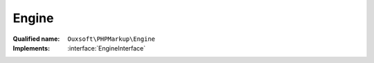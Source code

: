 Engine
======

:Qualified name: ``Ouxsoft\PHPMarkup\Engine``
:Implements: :interface:`EngineInterface`

.. php:class:: Engine

  .. php:method:: public __construct (DocumentInterface`  $document, ElementPoolInterface`  $element_pool, ConfigurationInterface`  $config)

    EngineInterface constructor.

    :param DocumentInterface`  $document:
    :param ElementPoolInterface`  $element_pool:
    :param ConfigurationInterface`  $config:

  .. php:method:: public __toString () -> string

    Returns DomDocument property as HTML5

    :returns: string -- 

  .. php:method:: public callRoutine (array $routine) -> bool

    :param array $routine:
    :returns: bool -- 

  .. php:method:: public getArgsByElementId (string $element_id) -> ArgumentArray

    Get an elements child args by unique element id

    :param string $element_id:
    :returns: :class:`ArgumentArray` -- 

  .. php:method:: public getDomElementByPlaceholderId (string $element_id)

    Gets DOMElement using element_id provided

    :param string $element_id:
    :returns: DOMElement|null

  .. php:method:: public getElementAncestorProperties (string $element_id) -> array

    Get a Element ancestors' properties based on provided element_id DOMElement's ancestors

    :param string $element_id:
    :returns: array -- 

  .. php:method:: public getElementArgs (DOMElement $element) -> ArgumentArray

    Get DOMElement's attribute and child <args> elements and return as a single list items within the list are called args as they are passed as parameters to element methods

    :param DOMElement $element:
    :returns: :class:`ArgumentArray` -- 

  .. php:method:: public getElementInnerXML (string $element_id) -> string

    Get Element inner XML

    :param string $element_id:
    :returns: string -- 

  .. php:method:: public instantiateElements (array $lhtml_element) -> bool

    Instantiates elements from DOMElement's found during Xpath query against DOM property

    :param array $lhtml_element:
    :returns: bool -- 

  .. php:method:: public queryFetch (string $query[, ?DOMElement $node])

    XPath query for class $this->DOM property that fetches only first result

    :param string $query:
    :param ?DOMElement $node:
      Default: ``null``
    :returns: DOMElement|null

  .. php:method:: public queryFetchAll (string $query[, ?DOMElement $node])

    XPath query for class $this->DOM property that fetches all results as array

    :param string $query:
    :param ?DOMElement $node:
      Default: ``null``
    :returns: DOMNodeList|null

  .. php:method:: public removeElements (array $lhtml_element)

    Removes elements from the DOM

    :param array $lhtml_element:
    :returns: void

  .. php:method:: public renderElement (string $element_id) -> bool

    Within DOMDocument replace DOMElement with Element->:class:`__toString()` output

    :param string $element_id:
    :returns: bool -- 

  .. php:method:: public replaceDomElement (DOMElement $element, string $new_xml)

    Replaces DOMElement from property DOM with contents provided

    :param DOMElement $element:
    :param string $new_xml:

  .. php:method:: public sanitizeXml (string $xml) -> string

    Remove args

    :param string $xml:
    :returns: string -- 

  .. php:method:: public stripAttributes (array $attributes)

    Strip attributes

    :param array $attributes:
    :returns: void

  .. php:method:: private instantiateElement (DOMElement $element, string $class_name) -> bool

    Instantiate a DOMElement as a Element using specified class_name

    :param DOMElement $element:
    :param string $class_name:
    :returns: bool -- 

